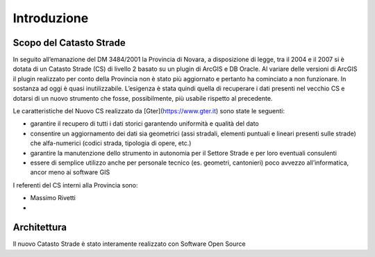 Introduzione
==================


Scopo del Catasto Strade
------------------------------------------

In seguito all’emanazione del DM 3484/2001  la Provincia di Novara,  a disposizione di legge, tra il 2004 e il 2007 si è dotata di un Catasto Strade (CS) di livello 2 basato su un plugin di ArcGIS e DB Oracle.
Al variare delle versioni di ArcGIS il plugin realizzato per conto della Provincia non è stato più aggiornato e pertanto ha cominciato a non funzionare. In sostanza ad oggi è quasi inutilizzabile. 
L’esigenza è stata quindi quella di recuperare i dati presenti nel vecchio CS e dotarsi di un nuovo strumento che fosse, possibilmente, più usabile rispetto al precedente.

Le caratteristiche del Nuovo CS  realizzato da [Gter](https://www.gter.it) sono state le seguenti:

* garantire il recupero di tutti i dati storici garantendo uniformità e qualità del dato
* consentire un aggiornamento dei dati sia geometrici (assi stradali, elementi puntuali e lineari presenti sulle strade) che alfa-numerici (codici strada, tipologia di opere, etc.)
* garantire la manutenzione dello strumento in autonomia per il Settore Strade e per loro eventuali consulenti
* essere di semplice utilizzo anche per personale tecnico (es. geometri, cantonieri) poco avvezzo all’informatica, ancor meno ai software GIS


I referenti del CS interni alla Provincia sono: 

* Massimo Rivetti 
* 






Architettura
------------------------------------------

Il nuovo Catasto Strade è stato interamente realizzato con Software Open Source
